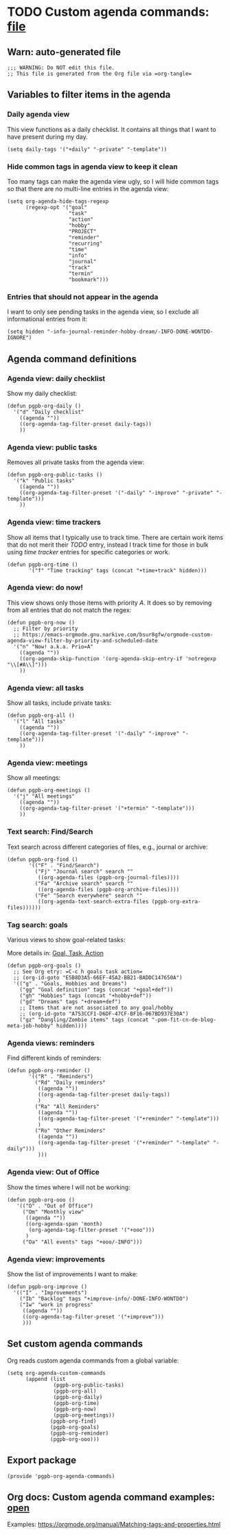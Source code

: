 #+PROPERTY: header-args :results verbatim :tangle pgpb-org-agenda-commands.el :session agenda-commands :cache no
#+auto_tangle: t

* TODO Custom agenda commands: [[file:pgpb-org-agenda-commands.el][file]]

** Warn: auto-generated file

   #+begin_src elisp
     ;;; WARNING: Do NOT edit this file.
     ;; This file is generated from the Org file via =org-tangle= 
   #+end_src



** Variables to filter items in the agenda

*** Daily agenda view

    This view functions as a daily checklist. It contains all things
    that I want to have present during my day.
    
    #+begin_src elisp
      (setq daily-tags '("+daily" "-private" "-template"))
    #+end_src

   
*** Hide common tags in agenda view to keep it clean

    Too many tags can make the agenda view ugly, so I will 
    hide common tags so that there are no multi-line
    entries in the agenda view:
   
    #+begin_src elisp
      (setq org-agenda-hide-tags-regexp
            (regexp-opt '("goal"
                          "task"
                          "action"
                          "hobby"
                          "PROJECT"
                          "reminder"
                          "recurring"
                          "time"
                          "info"
                          "journal"
                          "track"
                          "termin"
                          "bookmark")))
    #+end_src



*** Entries that should not appear in the agenda

    I want to only see pending tasks in the agenda view, so I exclude
    all informational entries from it:
   
    #+begin_src elisp
      (setq hidden "-info-journal-reminder-hobby-dream/-INFO-DONE-WONTDO-IGNORE")
    #+end_src


** Agenda command definitions

*** Agenda view: daily checklist

   Show my daily checklist:
   
   #+begin_src elisp
     (defun pgpb-org-daily ()
       '("d" "Daily checklist"
         ((agenda ""))
         ((org-agenda-tag-filter-preset daily-tags))
         ))
   #+end_src


*** Agenda view: public tasks

   Removes all private tasks from the agenda view:
   
   #+begin_src elisp
     (defun pgpb-org-public-tasks ()
       '("k" "Public tasks"
         ((agenda ""))
         ((org-agenda-tag-filter-preset '("-daily" "-improve" "-private" "-template")))
         ))
   #+end_src


*** Agenda view: time trackers

   Show all items that I typically use to track time.
   There are certain work items that do not merit their /TODO/ entry,
   instead I track time for those in bulk using /time tracker/ entries
   for specific categories or work.

   #+begin_src elisp
     (defun pgpb-org-time ()
            '("f" "Time tracking" tags (concat "+time+track" hidden)))
   #+end_src


*** Agenda view: do now!

   This view shows only those items with priority /A/. It does so by
   removing from all entries that do not match the regex:

   #+begin_src elisp
     (defun pgpb-org-now ()
       ;; Filter by priority
       ;; https://emacs-orgmode.gnu.narkive.com/bsur8gfw/orgmode-custom-agenda-view-filter-by-priority-and-scheduled-date
       '("n" "Now! a.k.a. Prio=A"
         ((agenda ""))
         ((org-agenda-skip-function '(org-agenda-skip-entry-if 'notregexp "\\[#A\\]")))
         ))
   #+end_src


*** Agenda view: all tasks

   Show all tasks, include private tasks:
   
   #+begin_src elisp
     (defun pgpb-org-all ()
       '("l" "All tasks"
         ((agenda ""))
         ((org-agenda-tag-filter-preset '("-daily" "-improve" "-template")))
         ))
   #+end_src



*** Agenda view: meetings

   Show all meetings: 

   #+begin_src elisp
     (defun pgpb-org-meetings ()
       '("j" "All meetings"
         ((agenda ""))
         ((org-agenda-tag-filter-preset '("+termin" "-template")))
         ))
   #+end_src

   
*** Text search: Find/Search

   Text search across different categories of files, e.g., journal or
   archive: 

   #+begin_src elisp
     (defun pgpb-org-find ()
            '(("F" . "Find/Search")
              ("Fj" "Journal search" search ""
               ((org-agenda-files (pgpb-org-journal-files))))
              ("Fa" "Archive search" search ""
               ((org-agenda-files (pgpb-org-archive-files))))
              ("Fe" "Search everywhere" search ""
               ((org-agenda-text-search-extra-files (pgpb-org-extra-files))))))
   #+end_src
   

*** Tag search: goals

   Various views to show goal-related tasks:

   More details in: [[id:E5B8D3A5-66EF-45A2-BB21-BADDC147650A][Goal, Task, Action]]

   #+begin_src elisp
     (defun pgpb-org-goals ()
       ;; See Org etry: =C-c h goals task action=
       ;; (org-id-goto "E5B8D3A5-66EF-45A2-BB21-BADDC147650A")
       '(("g" . "Goals, Hobbies and Dreams")
         ("gg" "Goal definition" tags (concat "+goal+def"))
         ("gh" "Hobbies" tags (concat "+hobby+def"))
         ("gd" "Dreams" tags "+dream+def")
         ;; Items that are not associated to any goal/hobby
         ;; (org-id-goto "A753CCF1-D6DF-47CF-BF16-067BD937E30A")
         ("gz" "Dangling/Zombie items" tags (concat "-pom-fit-cn-de-blog-meta-job-hobby" hidden))))
   #+end_src


*** Agenda views: reminders

   Find different kinds of reminders:
   
   #+begin_src elisp
     (defun pgpb-org-reminder ()
            '(("R" . "Reminders")
              ("Rd" "Daily reminders"
               ((agenda ""))
               ((org-agenda-tag-filter-preset daily-tags))
               )
              ("Ra" "All Reminders"
               ((agenda ""))
               ((org-agenda-tag-filter-preset '("+reminder" "-template")))
               )
              ("Ro" "Other Reminders"
               ((agenda ""))
               ((org-agenda-tag-filter-preset '("+reminder" "-template" "-daily")))
               )))
   #+end_src


*** Agenda view: Out of Office

   Show the times where I will not be working:
   
   #+begin_src elisp
     (defun pgpb-org-ooo ()
        '(("O" . "Out of Office")
          ("Om" "Monthly view"
           ((agenda ""))
           ((org-agenda-span 'month)
            (org-agenda-tag-filter-preset '("+ooo")))
           )
          ("Oa" "All events" tags "+ooo/-INFO")))
   #+end_src

   
*** Agenda view: improvements

   Show the list of improvements I want to make:
   
   #+begin_src elisp
     (defun pgpb-org-improve ()
       '(("I" . "Improvements")
         ("Ib" "Backlog" tags "+improve-info/-DONE-INFO-WONTDO")
         ("Iw" "work in progress"
          ((agenda ""))
          ((org-agenda-tag-filter-preset '("+improve")))
          )))
   #+end_src
  

** Set custom agenda commands

   Org reads custom agenda commands from a global variable:

   #+begin_src elisp
     (setq org-agenda-custom-commands 
           (append (list
                    (pgpb-org-public-tasks)
                    (pgpb-org-all)
                    (pgpb-org-daily)
                    (pgpb-org-time)
                    (pgpb-org-now)
                    (pgpb-org-meetings))
                   (pgpb-org-find)
                   (pgpb-org-goals)
                   (pgpb-org-reminder)
                   (pgpb-org-ooo)))
   #+end_src


** Export package

   #+begin_src elisp
    (provide 'pgpb-org-agenda-commands)
   #+end_src


** Org docs: Custom agenda command examples: [[https://orgmode.org/manual/Matching-tags-and-properties.html][open]]
   
   Examples: https://orgmode.org/manual/Matching-tags-and-properties.html

  
